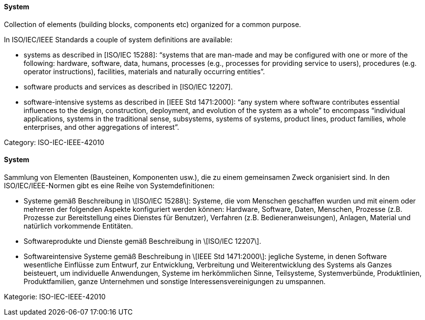 [#term-system]

// tag::EN[]
==== System

Collection of elements (building blocks, components etc)
organized for a common purpose.

In ISO/IEC/IEEE Standards a couple of system definitions are available:

* systems as described in [ISO/IEC 15288]: “systems that are man-made and may be configured with one or more of the following: hardware, software, data, humans, processes (e.g., processes for providing service to users), procedures (e.g. operator instructions), facilities, materials and naturally occurring entities”.

* software products and services as described in [ISO/IEC 12207].

* software-intensive systems as described in [IEEE Std 1471:2000]: “any system where software contributes essential influences to the design, construction, deployment, and evolution of the system as a whole” to encompass “individual applications, systems in the traditional sense, subsystems, systems of systems, product lines, product families, whole enterprises, and other aggregations of interest”.

Category: ISO-IEC-IEEE-42010


// end::EN[]

// tag::DE[]
==== System

Sammlung von Elementen (Bausteinen, Komponenten usw.), die zu einem
gemeinsamen Zweck organisiert sind. In den ISO/IEC/IEEE-Normen gibt es
eine Reihe von Systemdefinitionen:

-   Systeme gemäß Beschreibung in \[ISO/IEC 15288\]: Systeme, die vom
    Menschen geschaffen wurden und mit einem oder mehreren der folgenden
    Aspekte konfiguriert werden können: Hardware, Software, Daten,
    Menschen, Prozesse (z.B. Prozesse zur Bereitstellung eines Dienstes
    für Benutzer), Verfahren (z.B. Bedieneranweisungen), Anlagen,
    Material und natürlich vorkommende Entitäten.

-   Softwareprodukte und Dienste gemäß Beschreibung in \[ISO/IEC
    12207\].

-   Softwareintensive Systeme gemäß Beschreibung in \[IEEE Std
    1471:2000\]: jegliche Systeme, in denen Software wesentliche
    Einflüsse zum Entwurf, zur Entwicklung, Verbreitung und
    Weiterentwicklung des Systems als Ganzes beisteuert, um individuelle
    Anwendungen, Systeme im herkömmlichen Sinne, Teilsysteme,
    Systemverbünde, Produktlinien, Produktfamilien, ganze Unternehmen
    und sonstige Interessensvereinigungen zu umspannen.

Kategorie: ISO-IEC-IEEE-42010



// end::DE[] 